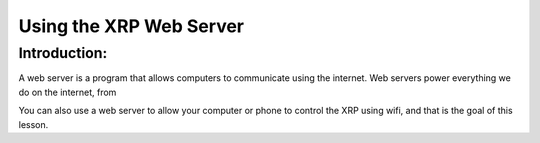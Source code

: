 Using the XRP Web Server
========================

Introduction:
-------------

A web server is a program that allows computers to communicate using the internet. 
Web servers power everything we do on the internet, from 

You can also use a web server to allow your computer or phone to control the XRP using wifi,
and that is the goal of this lesson.